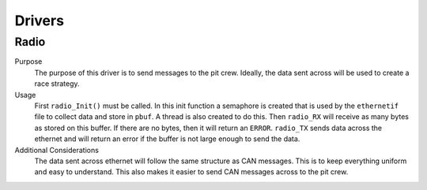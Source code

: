 ********
Drivers
********

Radio
=====
Purpose
    The purpose of this driver is to send messages to the pit crew. Ideally, the data sent across
    will be used to create a race strategy.

Usage
    First ``radio_Init()`` must be called. In this init function a semaphore is created that is used
    by the ``ethernetif`` file to collect data and store in ``pbuf``. A thread is also created to 
    do this. Then ``radio_RX`` will receive as many bytes as stored on this buffer. If there are no
    bytes, then it will return an ``ERROR``. ``radio_TX`` sends data across the ethernet and will 
    return an error if the buffer is not large enough to send the data. 

Additional Considerations
    The data sent across ethernet will follow the same structure as CAN messages. This is to keep
    everything uniform and easy to understand. This also makes it easier to send CAN messages 
    across to the pit crew.